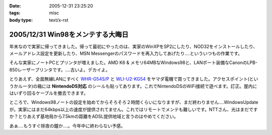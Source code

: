 :date: 2005-12-31 23:25:20
:tags: misc
:body type: text/x-rst

==================================
2005/12/31 Win98をメンテする大晦日
==================================

年末なので実家に帰ってきました。帰って最初にやったのは、実家のWinXPをSP2にしたり、NOD32をインストールしたり、メールアドレス設定を更新したり、MSN Messengerのパスワードを再入力してあげたり‥‥といういつもの作業です。

そんな実家にノートPCとプリンタが増えました。AMD K6 & メモリ64MBなWindows98と、LANポート装備なCanonのLPB-850レーザープリンタです。‥‥古いよ。デカイよ。

とりあえず、全面無線LANにすべく `WHR-G54S/P`_ と `WLI-U2-KG54`_ をヤマダ電機で買ってきました。アクセスポイント(というかルータ)の箱には **NintendoDS対応** のシールも貼ってあります。これでNintendoDSのWiFi接続で遊べます。訂正。屋内にはいずり回るケーブルを撤去できます。

ところで、Windows98ノートの設定を始めてからそろそろ２時間くらいになりますが、まだ終わりません‥‥WindowsUpdateが。実家にはまだ64kbps以上の速度が提供されてません。これではリモートでメンテも難しいです。NTTさん、光はまだですか？とりあえず基地局から7.5kmの距離をADSL提供地域と言うのはやめてください。

あぁ‥‥もうすぐ除夜の鐘か‥‥。今年中に終わらない予感。

.. _`WHR-G54S/P`: http://buffalo.melcoinc.co.jp/products/catalog/item/w/whr-g54s_p/
.. _`WLI-U2-KG54`: http://buffalo.melcoinc.co.jp/products/catalog/item/w/wli-u2-kg54/index.html


.. :extend type: text/x-rst
.. :extend:

